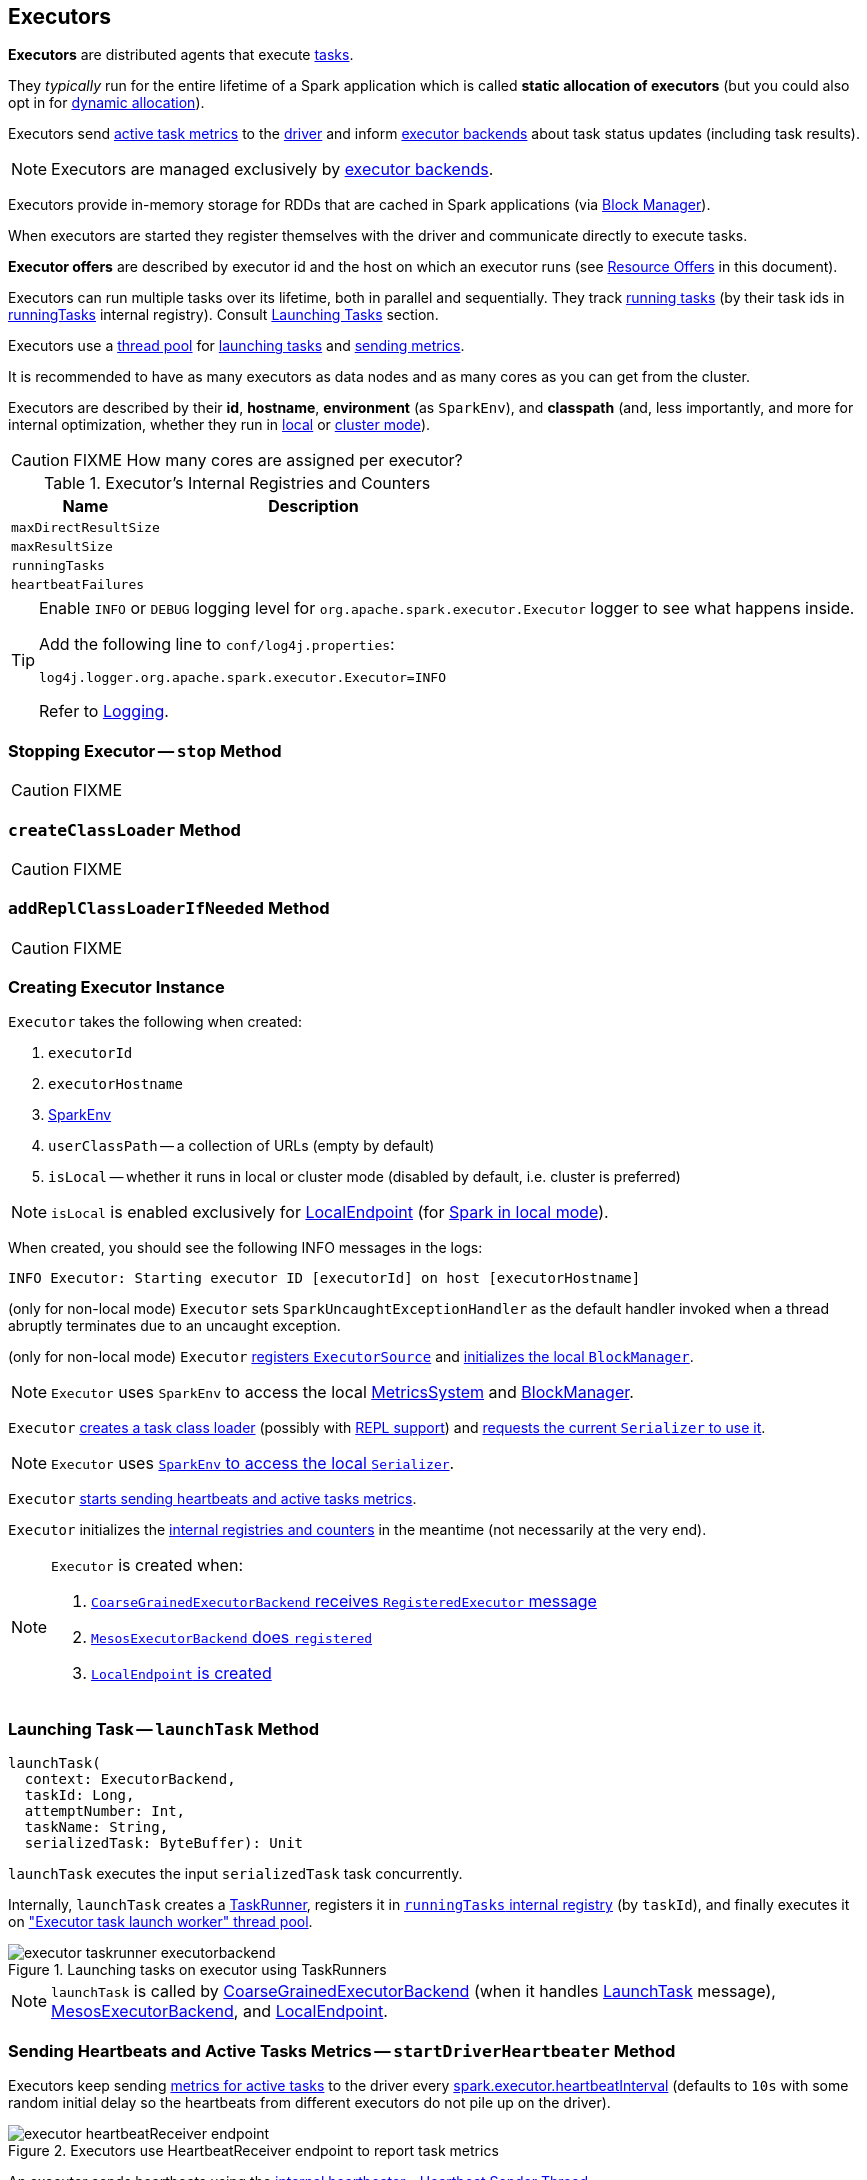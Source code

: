 == [[Executor]] Executors

*Executors* are distributed agents that execute link:spark-taskscheduler-tasks.adoc[tasks].

They _typically_ run for the entire lifetime of a Spark application which is called *static allocation of executors* (but you could also opt in for link:spark-dynamic-allocation.adoc[dynamic allocation]).

Executors send <<heartbeats-and-active-task-metrics, active task metrics>> to the link:spark-driver.adoc[driver] and inform link:spark-executor-backends.adoc[executor backends] about task status updates (including task results).

NOTE: Executors are managed exclusively by link:spark-executor-backends.adoc[executor backends].

Executors provide in-memory storage for RDDs that are cached in Spark applications (via link:spark-blockmanager.adoc[Block Manager]).

When executors are started they register themselves with the driver and communicate directly to execute tasks.

*Executor offers* are described by executor id and the host on which an executor runs (see <<resource-offers, Resource Offers>> in this document).

Executors can run multiple tasks over its lifetime, both in parallel and sequentially. They track link:spark-executor-taskrunner.adoc[running tasks] (by their task ids in <<runningTasks, runningTasks>> internal registry). Consult <<launchTask, Launching Tasks>> section.

Executors use a <<threadPool, thread pool>> for <<launchTask, launching tasks>> and <<metrics, sending metrics>>.

It is recommended to have as many executors as data nodes and as many cores as you can get from the cluster.

Executors are described by their *id*, *hostname*, *environment* (as `SparkEnv`), and *classpath* (and, less importantly, and more for internal optimization, whether they run in link:spark-local.adoc[local] or link:spark-cluster.adoc[cluster mode]).

CAUTION: FIXME How many cores are assigned per executor?

.Executor's Internal Registries and Counters
[frame="topbot",cols="1,2",options="header",width="100%"]
|======================
| Name
| Description

| [[maxDirectResultSize]] `maxDirectResultSize`
|

| [[maxResultSize]] `maxResultSize`
|

| [[runningTasks]] `runningTasks`
|

| [[heartbeatFailures]] `heartbeatFailures`
|

|======================

[TIP]
====
Enable `INFO` or `DEBUG` logging level for `org.apache.spark.executor.Executor` logger to see what happens inside.

Add the following line to `conf/log4j.properties`:

```
log4j.logger.org.apache.spark.executor.Executor=INFO
```

Refer to link:spark-logging.adoc[Logging].
====

=== [[stop]] Stopping Executor -- `stop` Method

CAUTION: FIXME

=== [[createClassLoader]] `createClassLoader` Method

CAUTION: FIXME

=== [[addReplClassLoaderIfNeeded]] `addReplClassLoaderIfNeeded` Method

CAUTION: FIXME

=== [[creating-instance]] Creating Executor Instance

`Executor` takes the following when created:

1. `executorId`
2. `executorHostname`
3. link:spark-sparkenv.adoc[SparkEnv]
4. `userClassPath` -- a collection of URLs (empty by default)
5. `isLocal` -- whether it runs in local or cluster mode (disabled by default, i.e. cluster is preferred)

NOTE: `isLocal` is enabled exclusively for link:spark-local.adoc#LocalEndpoint[LocalEndpoint] (for link:spark-local.adoc[Spark in local mode]).

When created, you should see the following INFO messages in the logs:

```
INFO Executor: Starting executor ID [executorId] on host [executorHostname]
```

(only for non-local mode) `Executor` sets `SparkUncaughtExceptionHandler` as the default handler invoked when a thread abruptly terminates due to an uncaught exception.

(only for non-local mode) `Executor` link:spark-metrics.adoc#registerSource[registers `ExecutorSource`] and link:spark-blockmanager.adoc#initialize[initializes the local `BlockManager`].

NOTE: `Executor` uses `SparkEnv` to access the local link:spark-sparkenv.adoc#metricsSystem[MetricsSystem] and link:spark-sparkenv.adoc#blockManager[BlockManager].

`Executor` <<createClassLoader, creates a task class loader>> (possibly with <<addReplClassLoaderIfNeeded, REPL support>>) and link:spark-Serializer.adoc#setDefaultClassLoader[requests the current `Serializer` to use it].

NOTE: `Executor` uses link:spark-sparkenv.adoc#serializer[`SparkEnv` to access the local `Serializer`].

`Executor` <<startDriverHeartbeater, starts sending heartbeats and active tasks metrics>>.

`Executor` initializes the <<internal-registries, internal registries and counters>> in the meantime (not necessarily at the very end).

[NOTE]
====
`Executor` is created when:

1. link:spark-executor-backends-CoarseGrainedExecutorBackend.adoc#RegisteredExecutor[`CoarseGrainedExecutorBackend` receives `RegisteredExecutor` message]

2. link:spark-executor-backends-MesosExecutorBackend.adoc#registered[`MesosExecutorBackend` does `registered`]

3. link:spark-local.adoc#LocalEndpoint-creating-instance[`LocalEndpoint` is created]
====

=== [[launchTask]] Launching Task -- `launchTask` Method

[source, scala]
----
launchTask(
  context: ExecutorBackend,
  taskId: Long,
  attemptNumber: Int,
  taskName: String,
  serializedTask: ByteBuffer): Unit
----

`launchTask` executes the input `serializedTask` task concurrently.

Internally, `launchTask` creates a link:spark-executor-taskrunner.adoc[TaskRunner], registers it in <<runningTasks, `runningTasks` internal registry>> (by `taskId`), and finally executes it on <<threadPool, "Executor task launch worker" thread pool>>.

.Launching tasks on executor using TaskRunners
image::images/executor-taskrunner-executorbackend.png[align="center"]

NOTE: `launchTask` is called by link:spark-executor-backends-CoarseGrainedExecutorBackend.adoc[CoarseGrainedExecutorBackend] (when it handles link:spark-executor-backends-CoarseGrainedExecutorBackend.adoc#LaunchTask[LaunchTask] message), link:spark-executor-backends-MesosExecutorBackend.adoc[MesosExecutorBackend], and link:spark-local.adoc#LocalEndpoint[LocalEndpoint].

=== [[startDriverHeartbeater]][[heartbeats-and-active-task-metrics]] Sending Heartbeats and Active Tasks Metrics -- `startDriverHeartbeater` Method

Executors keep sending <<metrics, metrics for active tasks>> to the driver every <<spark_executor_heartbeatInterval, spark.executor.heartbeatInterval>> (defaults to `10s` with some random initial delay so the heartbeats from different executors do not pile up on the driver).

.Executors use HeartbeatReceiver endpoint to report task metrics
image::images/executor-heartbeatReceiver-endpoint.png[align="center"]

An executor sends heartbeats using the <<heartbeater, internal heartbeater - Heartbeat Sender Thread>>.

.HeartbeatReceiver's Heartbeat Message Handler
image::images/spark-HeartbeatReceiver-Heartbeat.png[align="center"]

For each link:spark-taskscheduler-tasks.adoc[task] in link:spark-executor-taskrunner.adoc[TaskRunner] (in <<runningTasks, runningTasks>> internal registry), the task's metrics are computed (i.e. `mergeShuffleReadMetrics` and `setJvmGCTime`) that become part of the heartbeat (with accumulators).

CAUTION: FIXME How do `mergeShuffleReadMetrics` and `setJvmGCTime` influence `accumulators`?

NOTE: Executors track the link:spark-executor-taskrunner.adoc[TaskRunner] that run link:spark-taskscheduler-tasks.adoc[tasks]. A link:spark-executor-taskrunner.adoc#run[task might not be assigned to a TaskRunner yet] when the executor sends a heartbeat.

A blocking link:spark-sparkcontext-HeartbeatReceiver.adoc#Heartbeat[Heartbeat] message that holds the executor id, all accumulator updates (per task id), and link:spark-blockmanager.adoc#BlockManagerId[BlockManagerId] is sent to link:spark-sparkcontext-HeartbeatReceiver.adoc[HeartbeatReceiver RPC endpoint] (with <<spark_executor_heartbeatInterval, spark.executor.heartbeatInterval>> timeout).

CAUTION: FIXME When is `heartbeatReceiverRef` created?

If the response link:spark-sparkcontext-HeartbeatReceiver.adoc#Heartbeat[requests to reregister BlockManager], you should see the following INFO message in the logs:

```
INFO Executor: Told to re-register on heartbeat
```

The link:spark-blockmanager.adoc#reregister[BlockManager is reregistered].

The internal <<heartbeatFailures, heartbeatFailures>> counter is reset (i.e. becomes `0`).

If there are any issues with communicating with the driver, you should see the following WARN message in the logs:

```
WARN Executor: Issue communicating with driver in heartbeater
```

The internal <<heartbeatFailures, heartbeatFailures>> is incremented and checked to be less than the <<spark_executor_heartbeat_maxFailures, acceptable number of failures>>. If the number is greater, the following ERROR is printed out to the logs:

```
ERROR Executor: Exit as unable to send heartbeats to driver more than [HEARTBEAT_MAX_FAILURES] times
```

The executor exits (using `System.exit` and exit code 56).

TIP: Read about `TaskMetrics` in link:spark-taskscheduler-taskmetrics.adoc[TaskMetrics].

=== [[heartbeater]] heartbeater - Heartbeat Sender Thread

`heartbeater` is a daemon https://docs.oracle.com/javase/8/docs/api/java/util/concurrent/ScheduledThreadPoolExecutor.html[ScheduledThreadPoolExecutor] with a single thread.

The name of the thread pool is *driver-heartbeater*.

=== [[coarse-grained-executor]] Coarse-Grained Executors

*Coarse-grained executors* are executors that use link:spark-executor-backends-CoarseGrainedExecutorBackend.adoc[CoarseGrainedExecutorBackend] for task scheduling.

=== [[resource-offers]] Resource Offers

Read link:spark-taskschedulerimpl.adoc#resourceOffers[resourceOffers] in TaskSchedulerImpl and link:spark-tasksetmanager.adoc##resourceOffers[resourceOffer] in TaskSetManager.

=== [[threadPool]] "Executor task launch worker" Thread Pool -- `threadPool` Property

`Executor` uses `threadPool` daemon cached thread pool with the name *Executor task launch worker-[ID]* (with `ID` being the task id) for <<launchTask, launching tasks>>.

`threadPool` is created when <<creating-instance, `Executor` is created>> and shut down when <<stop, it stops>>.

=== [[memory]] Executor Memory -- `spark.executor.memory` or `SPARK_EXECUTOR_MEMORY` settings

You can control the amount of memory per executor using <<spark_executor_memory, spark.executor.memory>> setting. It sets the available memory equally for all executors per application.

NOTE: The amount of memory per executor is looked up when link:spark-sparkcontext.adoc#creating-instance[SparkContext is created].

You can change the assigned memory per executor per node in link:spark-standalone.adoc[standalone cluster] using link:spark-sparkcontext.adoc#environment-variables[SPARK_EXECUTOR_MEMORY] environment variable.

You can find the value displayed as *Memory per Node* in link:spark-standalone-master.adoc[web UI for standalone Master] (as depicted in the figure below).

.Memory per Node in Spark Standalone's web UI
image::images/spark-standalone-webui-memory-per-node.png[align="center"]

The above figure shows the result of running link:spark-shell.adoc[Spark shell] with the amount of memory per executor defined explicitly (on command line), i.e.

```
./bin/spark-shell --master spark://localhost:7077 -c spark.executor.memory=2g
```

=== [[metrics]] Metrics

Every executor registers its own link:spark-executor-ExecutorSource.adoc[ExecutorSource] to link:spark-metrics.adoc#report[report metrics].

=== [[settings]] Settings

.Spark Properties
[frame="topbot",cols="1,1,2",options="header",width="100%"]
|======================
| Spark Property | Default Value | Description
| [[spark_executor_cores]] `spark.executor.cores` | | Number of cores for an executor.
| [[spark_executor_extraClassPath]] `spark.executor.extraClassPath` | | List of URLs representing a user's CLASSPATH.

Each entry is separated by system-dependent path separator, i.e. `:` on Unix/MacOS systems and `;` on Microsoft Windows.
| [[spark_executor_extraJavaOptions]] `spark.executor.extraJavaOptions` | | Extra Java options for executors.

Used to link:yarn/spark-yarn-ExecutorRunnable.adoc#prepareCommand[prepare the command to launch `CoarseGrainedExecutorBackend` in a YARN container].

| [[spark_executor_extraLibraryPath]] `spark.executor.extraLibraryPath` | | List of additional library paths separated by system-dependent path separator, i.e. `:` on Unix/MacOS systems and `;` on Microsoft Windows.

Used to link:yarn/spark-yarn-ExecutorRunnable.adoc#prepareCommand[prepare the command to launch `CoarseGrainedExecutorBackend` in a YARN container].

| [[spark_executor_userClassPathFirst]] `spark.executor.userClassPathFirst` | `false` | Flag to control whether to load classes in user jars before those in Spark jars.

| [[spark_executor_heartbeatInterval]] `spark.executor.heartbeatInterval` | `10s` | Interval after which an executor reports heartbeat and metrics for active tasks to the driver.

Refer to <<heartbeats-and-active-task-metrics, Sending heartbeats and partial metrics for active tasks>> in this document.

| [[spark_executor_heartbeat_maxFailures]] `spark.executor.heartbeat.maxFailures` | `60` | Number of times an executor will try to send heartbeats to the driver before it gives up and exits (with exit code `56`).

NOTE: It was introduced in https://issues.apache.org/jira/browse/SPARK-13522[SPARK-13522 Executor should kill itself when it's unable to heartbeat to the driver more than N times].

| [[spark_executor_id]] `spark.executor.id` | |

| [[spark_executor_instances]] `spark.executor.instances` | `0` | Number of executors to use.

NOTE: When greater than `0`, it disables link:spark-dynamic-allocation.adoc[dynamic allocation].

| [[spark_executor_memory]] `spark.executor.memory` | `1g` | Amount of memory to use per executor process (equivalent to link:spark-sparkcontext.adoc#environment-variables[SPARK_EXECUTOR_MEMORY] environment variable).

Refer to <<memory, Executor Memory -- spark.executor.memory or SPARK_EXECUTOR_MEMORY settings>> in this document.

| [[spark_executor_port]] `spark.executor.port` | |

| `spark.executor.logs.rolling.maxSize` | |
| `spark.executor.logs.rolling.maxRetainedFiles` | |
| `spark.executor.logs.rolling.strategy` | |
| `spark.executor.logs.rolling.time.interval` | |
| `spark.executor.port` | |
| `spark.executor.uri` | | Equivalent to `SPARK_EXECUTOR_URI`

| [[spark_task_maxDirectResultSize]] `spark.task.maxDirectResultSize` | `1048576B` |
|======================
